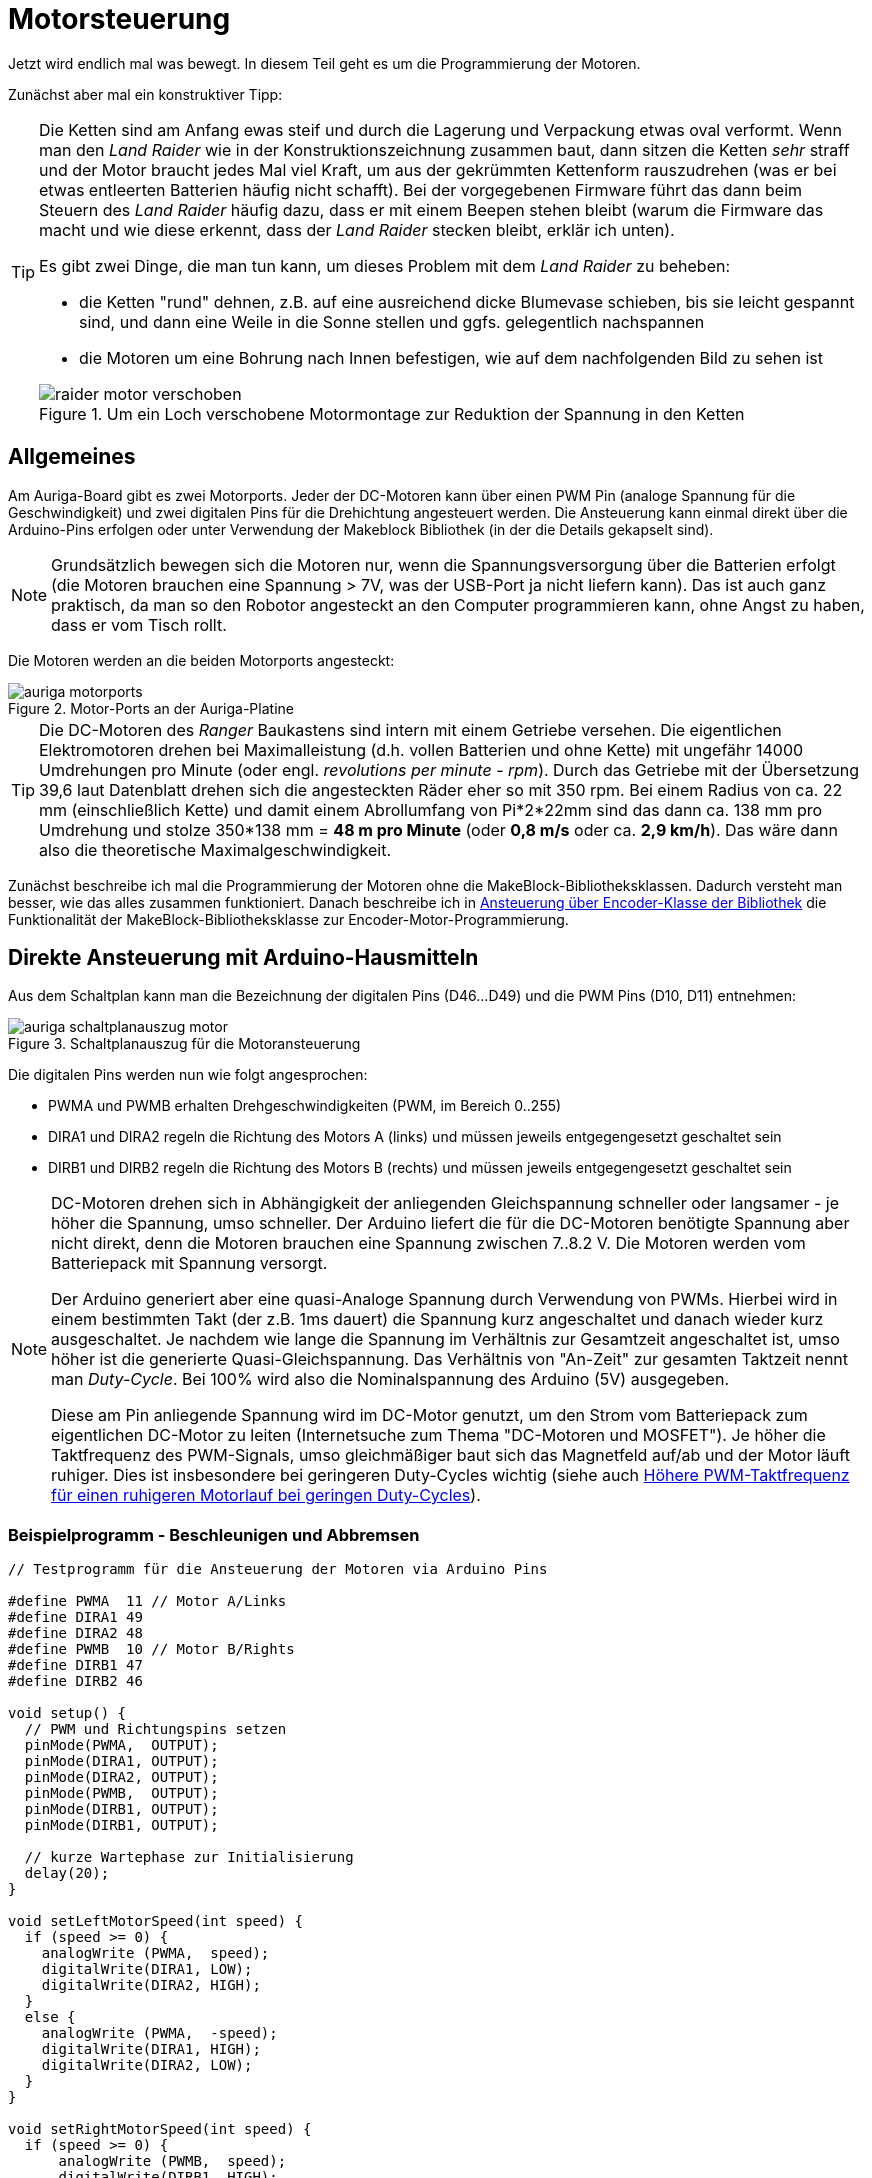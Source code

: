 :imagesdir: ../images

[[chap:motors]]
# Motorsteuerung

Jetzt wird endlich mal was bewegt. In diesem Teil geht es um die Programmierung der Motoren. 

Zunächst aber mal ein konstruktiver Tipp:

[TIP]
====
Die Ketten sind am Anfang ewas steif und durch die Lagerung und Verpackung etwas oval verformt. Wenn man den _Land Raider_ wie in der Konstruktionszeichnung zusammen baut, dann sitzen die Ketten _sehr_ straff und der Motor braucht jedes Mal viel Kraft, um aus der gekrümmten Kettenform rauszudrehen (was er bei etwas entleerten Batterien häufig nicht schafft). Bei der vorgegebenen Firmware führt das dann beim Steuern des _Land Raider_ häufig dazu, dass er mit einem Beepen stehen bleibt (warum die Firmware das macht und wie diese erkennt, dass der _Land Raider_ stecken bleibt, erklär ich unten).

Es gibt zwei Dinge, die man tun kann, um dieses Problem mit dem _Land Raider_ zu beheben:

- die Ketten "rund" dehnen, z.B. auf eine ausreichend dicke Blumevase schieben, bis sie leicht gespannt sind, und dann eine Weile in die Sonne stellen und ggfs. gelegentlich nachspannen
- die Motoren um eine Bohrung nach Innen befestigen, wie auf dem nachfolgenden Bild zu sehen ist

.Um ein Loch verschobene Motormontage zur Reduktion der Spannung in den Ketten
image::raider_motor_verschoben.jpg[]
====


## Allgemeines

Am Auriga-Board gibt es zwei Motorports. Jeder der DC-Motoren kann über einen PWM Pin (analoge Spannung für die Geschwindigkeit) und zwei digitalen Pins für die Drehichtung angesteuert werden. Die Ansteuerung kann einmal direkt über die Arduino-Pins erfolgen oder unter Verwendung der Makeblock Bibliothek (in der die Details gekapselt sind).

[NOTE]
====
Grundsätzlich bewegen sich die Motoren nur, wenn die Spannungsversorgung über die Batterien erfolgt (die Motoren brauchen eine Spannung > 7V, was der USB-Port ja nicht liefern kann). Das ist auch ganz praktisch, da man so den Robotor angesteckt an den Computer programmieren kann, ohne Angst zu haben, dass er vom Tisch rollt.
====

Die Motoren werden an die beiden Motorports angesteckt:

.Motor-Ports an der Auriga-Platine
image::auriga_motorports.png[]


[TIP]
====
Die DC-Motoren des _Ranger_ Baukastens sind intern mit einem Getriebe versehen. Die eigentlichen Elektromotoren drehen bei Maximalleistung  (d.h. vollen Batterien und ohne Kette) mit ungefähr 14000 Umdrehungen pro Minute (oder engl. _revolutions per minute - rpm_). Durch das Getriebe mit der Übersetzung 39,6 laut Datenblatt drehen sich die angesteckten Räder eher so mit 350 rpm. Bei einem Radius von ca. 22 mm (einschließlich Kette) und damit einem Abrollumfang von Pi*2*22mm sind das dann ca. 138 mm pro Umdrehung und stolze 350*138 mm = *48 m pro Minute* (oder *0,8 m/s* oder ca. *2,9 km/h*). Das wäre dann also die theoretische Maximalgeschwindigkeit.
====

Zunächst beschreibe ich mal die Programmierung der Motoren ohne die MakeBlock-Bibliotheksklassen. Dadurch versteht man besser, wie das alles zusammen funktioniert. Danach beschreibe ich in <<sec:motor:makeblocklib>> die Funktionalität der MakeBlock-Bibliotheksklasse zur Encoder-Motor-Programmierung.


## Direkte Ansteuerung mit Arduino-Hausmitteln

Aus dem Schaltplan kann man die Bezeichnung der digitalen Pins (D46...D49) und die PWM Pins (D10, D11) entnehmen:

.Schaltplanauszug für die Motoransteuerung
image::auriga_schaltplanauszug_motor.png[]

Die digitalen Pins werden nun wie folgt angesprochen:

- PWMA und PWMB erhalten Drehgeschwindigkeiten (PWM, im Bereich 0..255)
- DIRA1 und DIRA2 regeln die Richtung des Motors A (links) und müssen jeweils entgegengesetzt geschaltet sein
- DIRB1 und DIRB2 regeln die Richtung des Motors B (rechts) und müssen jeweils entgegengesetzt geschaltet sein

[NOTE]
====
DC-Motoren drehen sich in Abhängigkeit der anliegenden Gleichspannung schneller oder langsamer - je höher die Spannung, umso schneller. Der Arduino liefert die für die DC-Motoren benötigte Spannung aber nicht direkt, denn die Motoren brauchen eine Spannung zwischen 7..8.2 V. Die Motoren werden vom Batteriepack mit Spannung versorgt.

Der Arduino generiert aber eine quasi-Analoge Spannung durch Verwendung von PWMs. Hierbei wird in einem bestimmten Takt (der z.B. 1ms dauert) die Spannung kurz angeschaltet und danach wieder kurz ausgeschaltet. Je nachdem wie lange die Spannung  im Verhältnis zur Gesamtzeit angeschaltet ist, umso höher ist die generierte Quasi-Gleichspannung. Das Verhältnis von "An-Zeit" zur gesamten Taktzeit nennt man _Duty-Cycle_. Bei 100% wird also die Nominalspannung des Arduino (5V) ausgegeben. 

Diese am Pin anliegende Spannung wird im DC-Motor genutzt, um den Strom vom Batteriepack zum eigentlichen DC-Motor zu leiten (Internetsuche zum Thema "DC-Motoren und MOSFET"). Je höher die Taktfrequenz des PWM-Signals, umso gleichmäßiger baut sich das Magnetfeld auf/ab und der Motor läuft ruhiger. Dies ist insbesondere bei geringeren Duty-Cycles wichtig (siehe auch <<sec:motor_dutyCycle>>).
====


### Beispielprogramm - Beschleunigen und Abbremsen

```c++
// Testprogramm für die Ansteuerung der Motoren via Arduino Pins

#define PWMA  11 // Motor A/Links
#define DIRA1 49
#define DIRA2 48
#define PWMB  10 // Motor B/Rights
#define DIRB1 47
#define DIRB2 46

void setup() {
  // PWM und Richtungspins setzen
  pinMode(PWMA,  OUTPUT);  
  pinMode(DIRA1, OUTPUT); 
  pinMode(DIRA2, OUTPUT);
  pinMode(PWMB,  OUTPUT);  
  pinMode(DIRB1, OUTPUT); 
  pinMode(DIRB1, OUTPUT);

  // kurze Wartephase zur Initialisierung
  delay(20);
}

void setLeftMotorSpeed(int speed) {
  if (speed >= 0) {
    analogWrite (PWMA,  speed);
    digitalWrite(DIRA1, LOW);
    digitalWrite(DIRA2, HIGH);
  }
  else {
    analogWrite (PWMA,  -speed);
    digitalWrite(DIRA1, HIGH);
    digitalWrite(DIRA2, LOW);
  }
}

void setRightMotorSpeed(int speed) {
  if (speed >= 0) {
      analogWrite (PWMB,  speed);
      digitalWrite(DIRB1, HIGH);
      digitalWrite(DIRB2, LOW);
  }
  else {
    analogWrite (PWMB,  -speed);
    digitalWrite(DIRB1, LOW);
    digitalWrite(DIRB2, HIGH);
  }
}


// Maximalgeschwindigkeit
int maxSpeed = 255;
int speed = 0;
bool upward = true;

void loop() {

  // Steuerungsprogramm: 
  // - Vorwärtsfahren und Geschwindigkeit in jeder Schleife 
  //   erhöhen bis Maximalgeschwindikeit erreicht ist
  // - dann langsamer werden und schließlich Rückwärtsfahren 
  //   bis maximale Rückwärtsgeschwindigkeit erreicht ist
  // - dann wieder umschalten auf vorwärts fahren
  if (upward)
    speed += 5;
  else
    speed -= 5;
  if (speed > maxSpeed) {
    upward = false;
    speed = maxSpeed;
  }
  if (speed < -maxSpeed) {
    upward = true;
    speed = -maxSpeed;
  }

  // Motorgeschwindigkeiten anpassen
  setLeftMotorSpeed(speed);
  setRightMotorSpeed(speed);

  delay(50);
}
```

Hier fährt der Roboter einfach nur vor und zurück und beschleunigt/bremst dabei.

### Beispielprogramm - Konstante Fahrt vorwärts

Man kann das Programm auch vereinfachen und den Roboter einfach mit konstanter Geschwindigkeit geradeaus fahren lassen. Dabei werden beide Motoren mit dem gleichen PWM-Signal (gleicher Leistung) angesteuert.


```c++
// Testprogramm für die Ansteuerung der Motoren via Arduino Pins

#define PWMA  11 // Motor A/Links
#define DIRA1 49
#define DIRA2 48
#define PWMB  10 // Motor B/Rights
#define DIRB1 47
#define DIRB2 46

void setup() {
  // PWM und Richtungspins setzen
  pinMode(PWMA,  OUTPUT);  
  pinMode(DIRA1, OUTPUT); 
  pinMode(DIRA2, OUTPUT);
  pinMode(PWMB,  OUTPUT);  
  pinMode(DIRB1, OUTPUT); 
  pinMode(DIRB1, OUTPUT);

  // kurze Wartephase zur Initialisierung
  delay (20);

  // links vorwärts, 100 PWM
  analogWrite (PWMA,  100);
  digitalWrite(DIRA1, LOW);
  digitalWrite(DIRA2, HIGH);

  // rechts rückwärts, 100 PWM
  analogWrite (PWMB,  100);
  digitalWrite(DIRB1, HIGH);
  digitalWrite(DIRB2, LOW);
}

// in der Hauptschleife machen wir nix
void loop() {
}
```

Nun _sollte_ der Raider schön geradeaus fahren... macht er aber gelegentlich nicht. Warum? Weil je nach Steifigkeit der Kette oder Untergrund oder anderen Reibungsfaktoren sich die Motoren trotz gleichem PWM-Signal nicht gleich schnell drehen. Um das zu beheben und wirklich präzise zu navigieren, müsste man die Motorleistung so anpassen, dass die geforderte Drehzahl erreicht wird. Dafür müsste man aber herausfinden, wie schnell sich die Motoren _tatsächlich_ drehen. Und genau das kann man bei den Encoder-Motoren machen.

## Motordrehgeschwindigkeit mittels Encoder ermitteln

Der Encoder im Motor ist ein Drehimpulsgeber/Tacho und liefert elektrische Impulse, die man zählen kann. Damit kann man die Geschwindigkeit und zurückgelegte Entfernung bestimmen. Zum Einstieg in das Thema _Encoder_ kann ich das https://www.youtube.com/watch?v=-SFIOm5mt4U[Encoder Tutorial Arduino (deutsch, für Anfänger)] empfehlen.

Der Encoder eines Motors ist am Arduino an jeweils zwei digitalen Pins angeklemmt. Um einen Drehimpuls zu erfassen, muss man den einen Pin überwachen und feststellen, wann dieser von 0 auf 1 wechselt. Damit man das präzise machen kann, ohne dass anderen Aufgaben im Mikroprozessor die Messung beeinträchtigen, verwendet man Interruptfunktionen. Dazu registriert man für jeden Motor eine Interruptfunktion, die immer dann aufgerufen wird, wenn am entsprechenden Pin ein RISING Signal anliegt (also der Eingangspin von LOW auf HIGH wechselt). In der Interruptfuktion wird dann ein Zähler hochgezählt, der dann für die Berechnung der Momentangeschwindigkeit und Bewegung verwendet wird. 


### Beispielprogramm - Variable Motordrehzahl und Geschwindigkeit via Encoder auslesen

Nun folgt ein etwas längeres Beispielprogramm, welches aber unten detailliert erklärt wird.

```c++
// Testprogramm für die Ansteuerung der Encoder-Motoren via Arduino Pins

// Motor A/Links
#define PWMA  11 
#define DIRA1 49
#define DIRA2 48

#define ENCODER1_PIN1 19  // Interrupt-Pin für Encoder 1
#define ENCODER1_PIN2 42

// Motor B/Rechts

#define PWMB  10 
#define DIRB1 47
#define DIRB2 46

#define ENCODER2_PIN1 18  // Interrupt-Pin für Encoder 2
#define ENCODER2_PIN2 43

#define PULSESPERREVOLUTION 353.403   // Anzahl der Pulse pro Umdrehung

int targetSpeedPWM;                   // Ziel-PWM für beide Motoren
unsigned long startMillis;            // Millis am Programmstart
unsigned long pulseCountStartMillis;  // Millis beim Start der Pulszählung
unsigned long lastOutputMillis;       // Millis bei der letzten Ausgabe

long encoder1Pulses;                  // gezählte Pulse des Encoders 1 (können negativ werden)
long encoder2Pulses;                  // gezählte Pulse des Encoders 2 (können negativ werden)

// Für präzise Messung der Geschwindigkeit (und damit Position) der Motoren 
// werden die Pulse via Interruptfunktionen hoch/runtergezählt.
// Jedes Mal, wenn der Interrupt-Pin eines Encoders von LOW auf HIGH wechselt (RISING),
// wird die jeweilige isr_encoderX() Funktion aufgerufen und zählt einen Puls hoch.

// Interruptfunktion für Encoder 1
void isr_encoder1(void) {
  if (digitalRead(ENCODER1_PIN2) == 0)
    ++encoder1Pulses;
  else
    --encoder1Pulses;
}

// Interruptfunktion für Encoder 2
void isr_encoder2(void) {
  if (digitalRead(ENCODER2_PIN2) == 0)
    --encoder2Pulses;   // ACHTUNG: Drehrichtung des 2. Motors ist andersherum
  else
    ++encoder2Pulses;
}

// Umrechung von Pulsen zu Umdrehungen pro Minute (RPM)
float rpmFromPulses(long pulses) {
  unsigned long deltaT = millis() - pulseCountStartMillis; // Zeit seit Beginn der Zählung
  float pulsePerSecond = pulses*1000.0/deltaT;
  float rpm = pulsePerSecond*60/PULSESPERREVOLUTION; // 353.403 Pulse pro Umdrehung
  return rpm;
}

// setzt Geschwindigkeit für linken Motor (-255...255)
void setLeftMotorSpeed(int targetPWM) {
  if (targetPWM >= 0) {
    analogWrite (PWMA,  targetPWM);
    digitalWrite(DIRA1, LOW);
    digitalWrite(DIRA2, HIGH);
  }
  else {
    analogWrite (PWMA,  -targetPWM);
    digitalWrite(DIRA1, HIGH);
    digitalWrite(DIRA2, LOW);
  }
}

// setzt Geschwindigkeit für rechten Motor (-255...255)
void setRightMotorSpeed(int targetPWM) {
  if (targetPWM >= 0) {
      analogWrite (PWMB,  targetPWM);
      digitalWrite(DIRB1, HIGH);
      digitalWrite(DIRB2, LOW);
  }
  else {
    analogWrite (PWMB,  -targetPWM);
    digitalWrite(DIRB1, LOW);
    digitalWrite(DIRB2, HIGH);
  }
}


void setup() {
  // PWM und Richtungspins setzen
  pinMode(PWMA,  OUTPUT);  
  pinMode(DIRA1, OUTPUT); 
  pinMode(DIRA2, OUTPUT);
  pinMode(PWMB,  OUTPUT);  
  pinMode(DIRB1, OUTPUT); 
  pinMode(DIRB1, OUTPUT);

  // WICHTIG: INPUTs mit PullUp Widerständen!
  pinMode(ENCODER1_PIN1, INPUT_PULLUP);   
  pinMode(ENCODER1_PIN2, INPUT_PULLUP); 
  pinMode(ENCODER2_PIN1, INPUT_PULLUP); 
  pinMode(ENCODER2_PIN2, INPUT_PULLUP); 

  // kurze Wartephase zur Initialisierung
  delay (20);

  // Festlegen der Interruptfunktionen für das Messen/Zählen der Bewegung
  attachInterrupt(digitalPinToInterrupt(ENCODER1_PIN1), isr_encoder1, RISING);
  attachInterrupt(digitalPinToInterrupt(ENCODER2_PIN1), isr_encoder2, RISING);

  // Variable für gelegentliche Ausgaben auf die serielle Schnittstelle
  lastOutputMillis = startMillis = pulseCountStartMillis = millis();

  encoder1Pulses = 0;
  encoder2Pulses = 0;

  // Serielle Kommunikation konfigurieren
  Serial.begin(115200);
}


// in der Hauptschleife verändern wir je nach Eingabe der Geschwindigkeit 
// das Tempo und geben regelmäßig Zielwert und tatsächliche Geschwindigkeit aus
void loop() {
  // von der seriellen Schnittstelle lesen
  if (Serial.available()) {
    // Zeichen 0...6 werden gelesen
    char a = Serial.read();
    switch(a) {
      case '0': targetSpeedPWM =    0; break;  // stop
      case '1': targetSpeedPWM =   20; break;  // slow forward
      case '2': targetSpeedPWM =  200; break;  // fast forward
      case '3': targetSpeedPWM =  255; break;  // fastest forward
      case '4': targetSpeedPWM = -100; break;  // slow backward
      case '5': targetSpeedPWM = -200; break;  // fast backward
      case '6': targetSpeedPWM = -255; break;  // fastest backward
    }
    setLeftMotorSpeed(targetSpeedPWM);
    setRightMotorSpeed(targetSpeedPWM);
  }

  // alle 100 Millisekunden die Geschwindigkeit ausgeben
  if (millis() > lastOutputMillis + 500) {
    lastOutputMillis = millis();
    // Ausgabe: Zeit [s]  \t Ziel-PWM \t Speed 1 [rpm] \t Speed 2 [rpm]
    Serial.print((millis() - startMillis)*0.001);
    Serial.print("\t");
    Serial.print(targetSpeedPWM);
    Serial.print("\t");
    Serial.print(rpmFromPulses(encoder1Pulses));
    Serial.print("\t");
    Serial.println(rpmFromPulses(encoder2Pulses));
    // die Counter zurücksetzen
    encoder1Pulses = 0;
    encoder2Pulses = 0;
    pulseCountStartMillis = millis();
  }
}
```

Dieses Programm hat viele Bestandeile, die man aber am Besten nach und nach erklärt.

### Interruptfunktionen für Encoder-Pins und Geschwindigkeitsberechnung

Für die Erfassung der Geschwindigkeit müssen wir die Encoder-Pins (2 für jeden Motor) auslesen. Hierbei ist wichtig, diese als INPUT-Pins mit integriertem Pullup-Widerstand zu konfigurieren. Der entsprechende Block in der `setup()`-Funktion ist:

```c
// WICHTIG: INPUTs mit PullUp Widerständen!
pinMode(ENCODER1_PIN1, INPUT_PULLUP);   
pinMode(ENCODER1_PIN2, INPUT_PULLUP); 
pinMode(ENCODER2_PIN1, INPUT_PULLUP); 
pinMode(ENCODER2_PIN2, INPUT_PULLUP); 
```

Wie schon oben erwähnt, werden Interruptfunktionen mit den Interrupt-Pins der Encoder verknüpft, wobei auf den Wechsel des Pegels von LOW auf HIGH reagiert wird (`RISING`). Das passiert in der `setup()` Funktion:

```c++
  // Festlegen der Interruptfunktionen für das Messen/Zählen der Bewegung
  attachInterrupt(digitalPinToInterrupt(ENCODER1_PIN1), isr_encoder1, RISING);
  attachInterrupt(digitalPinToInterrupt(ENCODER2_PIN1), isr_encoder2, RISING);
```

[NOTE]
====
Der Funktionspräfix `isr` steht für _Interrupt Service Routine_.
====

Auf dem Mega 2560 gibt es mehrere Interrupt-fähige Pins, unter anderem Pin 18 und 19, welche mit dem Encoder verbunden sind (siehe auch Pinout-Diagramm, M1 und M2, wo D19/INT1 und D18/INT3 steht). Diesen Pins wird im Mega 2560 jeweils eine Interrupt-Nummer zugewiesen. Mit der Funktion `digitalPinToInterrupt()` erhält man die zu einem Interrupt-fähigen Pin zugehörige Interrupt-Nummer:

```c
int interruptNr1 = digitalPinToInterrupt(19);  // -> interrupt 4
int interruptNr2 = digitalPinToInterrupt(18);  // -> interrupt 5
```

Siehe auch Erklärung zu den Interrupt-Nummern in https://docs.arduino.cc/language-reference/funktionen/external-interrupts/attachInterrupt/


Wie bei Encodern üblich, wird die Flanke des einen Pins überwacht und dann durch den (etwas versetzten) Pegel des zweiten Pins die Drehrichtung bestimmt. Dies geschicht in der Interrupt-Funktion:

```c
// Interruptfunktion für Encoder 1
void isr_encoder1(void) {
  if (digitalRead(ENCODER1_PIN2) == 0)
    ++encoder1Pulses;
  else
    --encoder1Pulses;
}
```

In den Interrupt-Funktionen wird jetzt bei jedem Aufruf ein Puls hoch oder runter gezählt. Da sich der Motor 2 anders herum dreht, wird entsprechend invertiert gezählt (sodass positive Pulszahlen einer Vorwärtsfahrt entsprechen).

Die Funktion `rpmFromPulses()` rechnet nun die bislang gezählten Pulse in eine Drehzahl um. Die seit Beginn der Zählung verstrichene Zeit wird berechnet und dann wird auf Pulse pro Minute hochgerechnet. Die Encoder geben bei einer Umdrehung 353.403 Pulse ab.

[NOTE]
====
Die Encodermotoren drehen sich eigentlich bei Maximalgeschwindigkeit mit ca. 14000 Umdrehungen pro Minute (rpm). Das eingebaute Getriebe hat laut Spezifikation ein Verhältnis von 39.6, sodass sich das angesteckte Rad selbst eher mit 350 rpm dreht. In der Makeblock-Bibliothek ist jedoch ein Getriebeverhältnis von 39.267 angegeben, also hab ich diesen Wert verwendet. 

Bei jeder Umdrehung des Motors werden 9 Pulse abgegeben. Damit ergeben sich bei einer Umdrehung des Rades die 9*39.267=353.403 Pulse.
====

Nach Berechnung der Geschwindigkeit wird ein neues Zählintervall gestartet, indem der Startzeitpunkt aktualisiert wird und die Pulszählvariablen auf 0 gesetzt werden:

```c
// die Counter zurücksetzen
encoder1Pulses = 0;
encoder2Pulses = 0;
pulseCountStartMillis = millis();
```

## Steuerung der Geschwindigkeit mittels Serial Plotter/Serial Monitor

Damit man die Rotationsgeschwindigkeit in Abhängigkeit des gesetzten PWM-Duty-Cycles testen kann, wird im Programm von der seriellen Schnittstelle gelesen. Diese serielle Schnittstelle dient eigentlich dazu, Daten vom Roboter an die Arduino-IDE zu geben, z.B. den SerialPlotter zur Anzeige (wie das schon in <<chap:sensors>> mit den Sensoren gemacht wurde).

Mann kann aber genauso gut auch Text zurück an den Roboter senden. Dazu tippt man einach im SerialMonitor oder SerialPlotter den Text ein und bestätigt mit Enter. In diesem Programmbeispiel werden die Zeichen 0 bis 6 akzeptiert und je nach Zeichen wird eine andere PWM-Leistung eingestellt. In einem späteren Beispiel wird diese Kommunikation nochmal etwas erweitert.

In diesem Testbeispiel kann man den Robotor begrenzt steuern:

- Nach Start des Programms den SerialMonitor der Arduino-IDE aufrufen
- in die Zeile "Nachricht" des SerialMonitor eine Zahl 0...6 eintippen und mit Enter abschicken
- das Programm wertet diese Zahl aus und legt die Drehgeschwindigkeit der Motoren fest

Alternativ kann man das auch im SerialPlotter machen.


## Testlauf und Geschwindigkeitsmessung mit und ohne Kette

Wenn man jetzt das Programm mal und die Geschwindigkeiten plottet erhält man ein interessantes Bild:

.Ausgabe der Motorgeschwindigkeiten mit einem Motor mit Kette und dem anderen Motor freidrehend
image::auriga_encoder_speed_original_PWM_timer_one_belt.png[]

Da die Kette schwingt und auch nicht gleichmäßig steif ist, führt dies zu ungleichmäßigen Drehbewegungen des Motors. Um diesen Einfluss zu sehen, habe ich an einen Motor die Kette angebaut und am anderen Motor nicht. Klar erkennbar im Diagramm ist auch die Bremswirkung der Kette insgesamt - der Motor mit Kette dreht langsamer.

Außerdem scheint die Drehzahl nicht proportional zum PWM-Duty-Cycle zu steigen (vor allem bei PWM 100). Dies liegt daran, dass der generierte PWM-Takt zu langsam ist. Um dies zu beheben, kann der PWM-Timer des Arduino umprogrammiert werden, sodass er mit 8kHz läuft. 

[[sec:motor_dutyCycle]]
## Höhere PWM-Taktfrequenz für einen ruhigeren Motorlauf bei geringen Duty-Cycles

Die Drehzahl von DC-Motoren ändert sich in Abhängigkeit der angelegten Gleichstromspannung. Da der Arduino selbst keine analoge Spannung ausgeben kann, wird diese über Pulsweitenmodulation (PWM) erzeugt. Dafür wird an einem digitalen Ausgang der Spannungspegel für eine bestimmte Zeit hoch gezogen und dann wieder für eine bestimmte Zeit abgeschaltet. Die Summe aus der An- und Auszeit ist der PWM-Takt. 
Je nachdem, wie lange die Spannung anliegt im Verhältnis zur Taktlänge, umso höher ist die wirksame (simulierte) Analogspannung am Ausgangspin. Wenn man hier noch einen Kondensator anbaut, der die Spannungsstufen dämpft, erhält man tatsächlich eine hinreichend gleichmäßige analoge Gleichspannung.

[NOTE]
====
Das Verhältnis von An-Zeit zu Taktlänge nennt man _Duty Cycle_. Die Anzahl von PWM-Takten pro Sekunde ist der _PWM-Takt_.
====

Wenn man eine solche PWM-generierte Gleichspannung an einen Motor anschließt, so wird dadurch das Magnetfeld im Motor sehr häufig auf und abgebaut, und zwar proportional zum gewählten PWM-Takt.  Und gerade bei niedrigen Duty Cycles führt dies mitunter zu einem etwas unrunden Motorlauf. Wenn man jedoch den PWM-Takt erhöht, d.h. die PWM-Taktlänge reduziert, so führt dies zu einem viel häufigeren Auf- und Abbau des Magnetfelds im Motor und damit zu einem gleichmäßigerem Motorlauf. Interessanterweise kann man den PWM-Takt  umprogrammieren.

Der MEGA 2560 Prozessor hat intern Timer, die auch für die Generierung von PWM-Duty-Cycles verwendet werden. Für die Pins 11 und 12 ist der Timer 1 zuständig (16 bit). Und für Pins 9 und 10 der Timer 2. Für diese Pins ist die Standardfrequenz 490 Hz.

Diese Timer-Frequenzen kann man umprogrammieren (siehe auch Erklärung in https://wolles-elektronikkiste.de/interrupts-teil-3-timer-interrupts#calculations[Interrupts – Teil 3: Timer Interrupts] und beispielsweise die konkret verwendete Bitmaske für Timer 1 auf 
https://dbuezas.github.io/arduino-web-timers/#mcu=ATMEGA328P&timer=1&timerMode=FPWM&clockPrescalerOrSource=8[Arduino Web Timers]). 

Der relevante Code-Block ist:

```c
// Interne Timer für PWM auf 8KHz programmieren (Mode 5 - Fast PWM, 8-Bit, Prescaler 8)
// Timer 1
TCCR1A = _BV(WGM10);
TCCR1B = _BV(CS11) | _BV(WGM12);

// Timer 2
TCCR2A = _BV(WGM21) | _BV(WGM20);
TCCR2B = _BV(CS21);
```

`_BV(X)` steht für einen Bitshift `1 << X`.

Dadurch erhöht sich die PWM-Taktfrequenz und der Motor läuft gleichmäßiger und bei niedrigen Duty-Cycles auch schneller.

Erneut getestet sieht die Geschwindigkeitsausgabe deutlich besser aus, d.h. auch die durch die Encoder erfasste Drehzahl ist auch bei kleineren Drehzahlen hinreichend proportional zur Sollgeschwindigkeit (in PWM), was man gut am freilaufenden Motor sehen kann.

.Ausgabe der Motorgeschwindigkeiten (in Umdrehungen pro Minute) mit umprogrammierten PWM-Timern und jeweils einen Motor mit Kette und den anderen Motor freidrehend
image::auriga_encoder_speed_8kHz_PWM_timer_one_belt.png[]

Beim freilaufenden Motor wird die festgelegte Soll-Geschwindigkeit offenbar gut erreicht. Beim Motor mit Kette bleibt die Sollgeschwindigkeit etwas hinter der festgelegten Geschwindigkeit, was ja an der Bremswirkung liegt.

Im Beispiel oben wurde die Geschwindigkeit in PWM angegeben und die Drehzahl vom Encoder in Umdrehungen pro Minute (RPM) abgelesen. Die Verhältnisse sind

  132/100 = 1.32
  266/200 = 1.33
  339/255 = 1.33
  
Damit _könnte_ man also die geforderte Drehzahl im Bereich -340...340 mit der Formel einstellen:

  pwm = rpm/1.33

und so hoffen, dass sich der Ranger genau mit der angegebenen Geschwindigkeit fortbewegt.

*ABER:* Die Drehzahl eines unbelasteten Rades alleine sagt ja noch nichts über die Fahrgeschwindigkeit des Roboters aus. Denn diese hängt natürlich auch noch vom Batterieladezustand ab und vom Anstieg und von der Reibung der Kette und und und... Deshalb ist es sinnvoller, die Leistung anhand der geforderten Geschwindigkeit einzuregeln. Doch dazu später mehr.

[TIP]
====
Wenn man den Land Raider mit aufgeladenen Batterien und Maximalgeschwindigkeit fahren lässt, so schafft er bei vollen Batterien auf gerader Fläche immerhin **0,56 m/s** bzw. **2 km/h**. Das ist zwar langsamer als die oben ausgerechnete Maximalgeschwindigkeit, reicht locker, um durch eine Legostadt zu düsen und spektakuläre Videos aus der Legomännelperspektive zu filmen.
====

[NOTE]
====
Als ich das Testprogramm gerade nochmal mit frisch aufgeladenen Akkus getestet habe, sind bei PWM 255 durchaus Drehzahlen bis 388 RPM angezeigt wurden. Die Akkuspannung hat also einen erheblichen Einfluss darauf, was an Drehzahlen und Geschwindigkeiten so möglich ist.
====




[[sec:motor:makeblocklib]]
## Ansteuerung über Encoder-Klasse der Bibliothek

Die MakeBlock-Bibliothek bietet zahlreiche Klassen für die Programmierung von Encoder-Motoren. Für die mitgelieferten DC-Motoren wird die Klasse `MeEncoderOnBoard` verwendet. Diese übernimmt, wie der Name schon sagt, die Programmierung der auf dem Board befindlichen Motorsteuerung. Diese Klasse erlaubt sowohl die direkte Ansteuerung der Motoren durch Setzen der Leistung via PWM, als auch die geregelte Steuerung.


[[sec:motor:encodertest]]
### Beispielprogramm - Ansteuerung mittels Bibliotheksfunktion

Zunächst soll das obige Testbeispiel hier nochmal unter Verwendung der Makeblock-Bibliothek umgesetzt werden.

.Testprogramm für die Motorsteuerung und Messung der Geschwindigkeit mittels der Encoder-Klasse in der Makeblock-Bibliothek
```c++
// Testprogramm für die Ansteuerung der DC Motoren via Makeblock-Bibliothek
#include <MeAuriga.h>

MeEncoderOnBoard Encoder_1(SLOT1);
MeEncoderOnBoard Encoder_2(SLOT2);

// Für präzise Messung der Geschwindigkeit (und damit Position) der Motoren 
// werden die Pulse via Interruptfunktionen hoch/runtergezählt.
// Jedes Mal, wenn der Interrupt-Pin eines Encoders von LOW auf HIGH wechselt (RISING),
// wird die jeweilige isr_process_encoderX() Funktion aufgerufen und zählt einen 
// Pulse hoch.

// Interruptfunktion für Encoder 1
void isr_process_encoder1(void) {
  if (digitalRead(Encoder_1.getPortB()) == 0)     Encoder_1.pulsePosMinus();
  else                                            Encoder_1.pulsePosPlus();
}

// Interruptfunktion für Encoder 2
void isr_process_encoder2(void) {
  if (digitalRead(Encoder_2.getPortB()) == 0)     Encoder_2.pulsePosMinus();
  else                                            Encoder_2.pulsePosPlus();
}


int lastOutputMillis;
int targetSpeedPWM;

void setup() {
  // Festlegen der Interruptfunktionen für das Messen/Zählen der Bewegung
  attachInterrupt(Encoder_1.getIntNum(), isr_process_encoder1, RISING);
  attachInterrupt(Encoder_2.getIntNum(), isr_process_encoder2, RISING);
  Serial.begin(115200);
  
  // Interne Timer der PWM auf 8KHz programmieren
  TCCR1A = _BV(WGM10);
  TCCR1B = _BV(CS11) | _BV(WGM12);

  TCCR2A = _BV(WGM21) | _BV(WGM20);
  TCCR2B = _BV(CS21);

  // Variable für gelegentliche Ausgaben auf die serielle Schnittstelle
  lastOutputMillis = millis();
  targetSpeedPWM = 0;
}

void loop() {
  // von der seriellen Schnittstelle lesen
  if (Serial.available()) {
    // Zeichen 0...6 werden gelesen
    char a = Serial.read();
    switch(a) {
      case '0': targetSpeedPWM =    0; break;  // stop
      case '1': targetSpeedPWM =  100; break;  // slow forward
      case '2': targetSpeedPWM =  200; break;  // fast forward
      case '3': targetSpeedPWM =  255; break;  // fastest forward
      case '4': targetSpeedPWM = -100; break;  // slow backward
      case '5': targetSpeedPWM = -200; break;  // fast backward
      case '6': targetSpeedPWM = -255; break;  // fastest backward
    }
    Encoder_1.setTarPWM(-targetSpeedPWM);
    Encoder_2.setTarPWM(targetSpeedPWM);
  }

  // In der loop() Funktion wird die Geschwindigkeit im Motor berechnet
  Encoder_1.loop();
  Encoder_2.loop();

  // alle 100 Millisekunden die Geschwindigkeit ausgeben
  if (millis() > lastOutputMillis + 500) {
    lastOutputMillis = millis();
    Serial.print("Target speed [PWM]:");
    Serial.print(targetSpeedPWM);
    // Erreichte Geschwindigkeit
    Serial.print(",Speed 1:");
    Serial.print(-Encoder_1.getCurrentSpeed());
    Serial.print(",Speed 2:");
    Serial.println(Encoder_2.getCurrentSpeed());
  }
}
```

Dieser Code ist dem obigen sehr ähnlich, nur dass einige Dinge in der Bibliothek gemacht werden. Der eigentliche Steuerungscode wird in der Klasse `MeEncoderOnBoard` gekapselt, wobei für jeden Motor/Encoder ein Klassenobjekt erstellt wird.

Bei der Verknüpfung der Interrupt-Funktionen liefert die Funktion `Encoder_1.getIntNum()` die Interruptnummer für den interruptfähigen Pin:

```c++
// Verknüpfung einer Interrupt-Funktion
attachInterrupt(Encoder_1.getIntNum(), isr_process_encoder1, RISING);
```

Das Hoch-/Runterzählen der Pulse in den Interruptfunktionen ist wie beim bisherigen Beispiel. Die Encoder zählen jetzt also bei jedem Aufruf einen Puls höher oder runter. In der in jedem Durchlauf aufgerufenen Funktion `MeEncoderOnBoard::loop()` wird die Funktion `MeEncoderOnBoard::updateSpeed()` aufgerufen, welche letztlich die Anzahl der Pulse seit dem letzten Aufruf von `updateSpeed()` in die Drehgeschwindigkeit umrechnet.

[NOTE]
====
Die originale Firmware für den Makeblock Bausatz prüft bei Motorfahrt die Geschwindigkeit. Wird trotz Ansteuerung des Motors eine Geschwindigkeit von 0 zurückgeliefert, werden die Motoren ausgeschaltet und ein Beep ertönt. Dies schont wirkungsvoll die Batterien.
====

Die Geschwindigkeit in den Motoren wird mit der Funktion `setTarPWM()` gesetzt. Hier muss man selbst aufpassen, welcher Motor _vorwärts_ und welcher _rückwärts_ eingebaut ist und entsprechend das Vorzeichen ändern. Indem man die Funktion `setTarPWM()` aufruft, wird die Klasse in den direkten Steuerungsmodus PWM gesetzt und stellt die Geschwindigkeit wie bei unserem vorherigen Beispiel via PWM-Duty-Cycle ein. Damit ergibt sich auch eine ähnliche Ausgabe wie bei unserem bisherigen Programm.


## Motorleistung adaptiv regeln mittels in der Encoder-Klasse

Die Ansteuerung via setzen der Ziel-PWM ist die einfachste und direkteste Möglichkeit, den Roboter zu steuern. Aber wie oben erwähnt kann man so kaum eine geforderte Fahrgeschwindigkeit bestimmen. Die Klasse `MeEncoderOnBoard` bietet aber noch eine zweite Variante, wie man die Geschwindigkeit bzw. Motorleistung definieren kann: einen klassischen P-Regler-Ansatz.

Hierbei wird die aktuelle Geschwindigkeit andauernd mit der Sollgeschwindigkeit verglichen. Die Abweichung (der Regelfehler) wird dazu benutzt, um die Leistung/PWM der Motoren solange anzupassen, bis die Ist-Geschwindigkeit der Soll-Geschwindigkeit entspricht und der Regelfehler (nahezu) 0 wird.

.Beispielprogramm für die adaptive Regelung der Geschwindigkeit
```c++
// Testprogramm für die Ansteuerung der DC Motoren via Makeblock Bibliothek
#include <MeAuriga.h>

MeEncoderOnBoard Encoder_1(SLOT1);
MeEncoderOnBoard Encoder_2(SLOT2);

// Interruptfunktion für Encoder 1
void isr_process_encoder1(void) {
  if (digitalRead(Encoder_1.getPortB()) == 0)     Encoder_1.pulsePosMinus();
  else                                            Encoder_1.pulsePosPlus();
}

// Interruptfunktion für Encoder 2
void isr_process_encoder2(void) {
  if (digitalRead(Encoder_2.getPortB()) == 0)     Encoder_2.pulsePosMinus();
  else                                            Encoder_2.pulsePosPlus();
}

int lastOutputMillis;
int targetSpeedRPM;
char buf[4];
int buffIndex;

void setup() {
  // Festlegen der Interruptfunktionen für das Messen/Zählen der Bewegung
  attachInterrupt(Encoder_1.getIntNum(), isr_process_encoder1, RISING);
  attachInterrupt(Encoder_2.getIntNum(), isr_process_encoder2, RISING);
  Serial.begin(115200);
  
  // Interne Timer der PWM auf 8KHz programmieren
  TCCR1A = _BV(WGM10);
  TCCR1B = _BV(CS11) | _BV(WGM12);

  TCCR2A = _BV(WGM21) | _BV(WGM20);
  TCCR2B = _BV(CS21);

  // Die PID Reglerparameter einstellen, eigentlich nur den P-Teil des Reglers, denn der Integral und Differentialteil
  // werden bei der Geschwindigkeitsregelung nicht benutzt.
  Encoder_1.setSpeedPid(0.18, 0, 0);
  Encoder_2.setSpeedPid(0.18, 0, 0);

  // Variable für gelegentliche Ausgaben auf die serielle Schnittstelle
  lastOutputMillis = millis();
  targetSpeedRPM = 0;
  buffIndex = 0;
}

void loop() {
  // von der seriellen Schnittstelle lesen

  // eine maximal 3-stellige Zahl von der seriellen Schnittstelle lesen
  char lastChar;
  while (Serial.available() && buffIndex<4) {
    lastChar = Serial.read();
    // Falls noch weniger < 3 Zeichen und kein Zeilenende, Zeichen in Puffer schieben
    if (lastChar != '\n' && buffIndex != 3)
      buf[buffIndex++] = lastChar;
    else {
      // Zeichenkette in Puffer mit \0 beenden
      buf[buffIndex] = '\0';
      // Text in Zahl umwandeln
      targetSpeedRPM = atoi(buf);
      Serial.print("targetspeed = ");
      Serial.println(targetSpeedRPM);
      // Motorzielgeschwindigkeiten anpassen
      Encoder_1.runSpeed(-targetSpeedRPM);
      Encoder_2.runSpeed(targetSpeedRPM);
      buffIndex = 0;
    }
  }

  // In der loop() Funktion wird die Geschwindigkeit im Motor geregelt
  Encoder_1.loop();
  Encoder_2.loop();

  // alle 100 Millisekunden die Geschwindigkeit und Duty Cycle ausgeben
  if (millis() > lastOutputMillis + 100) {
    lastOutputMillis = millis();
    Serial.print("TargetSpeed:");
    Serial.print(targetSpeedRPM);
    Serial.print(",Speed1:");
    Serial.print(-Encoder_1.getCurrentSpeed());
    Serial.print(",PWM1:");
    Serial.print(-Encoder_1.getCurPwm());
    Serial.print(",Speed2:");
    Serial.print(Encoder_2.getCurrentSpeed());
    Serial.print(",PWM2:");
    Serial.println(Encoder_2.getCurPwm());
  }
}
```

In diesem Programm wird die geforderte Geschwindigkeit über die serielle Schnittstelle gelesen. Im SerialPlotter oder SerialMonitor kann man dazu eine 3-stellige Zahl eingeben. In jedem Schleifendurchlauf wird ein neues Zeichen von der seriellen Schnittstelle in einen Pufferspeicher gelesen, bis entweder ein Zeilenendzeichen (`\n`) folgt, oder das 4. Zeichen gelesen wurde. Dann wird der Text im  Pufferspeicher mit einem `\0` beendet und in eine Zahl gewandelt. Diese wird dann als Soll-Drehzahl übergeben (in der etwas unzutreffenden Funktion `runSpeed()`. Der Controller berechnet in der stets aufgerufenen `MeEncoderOnBoard::loop()`-Funktion den Regelfehler und passt den Duty Cycle (PWM) entsprechend an.

Im Quelltext besteht der wesentliche Unterschied zur ungeregelten Ansteuerung des Motors in der Festlegung der Zielgeschwindigkeit mit der Funktion `runSpeed()`:

```c++
// Motorzielgeschwindigkeiten anpassen
Encoder_1.runSpeed(-targetSpeedRPM);
Encoder_2.runSpeed(targetSpeedRPM);
```

Hier wird die Geschwindigkeit in RPM vorgegeben. Für die Berechnung der Korrektur des PWM-Duty-Cycle wird noch der P-Regler-Faktor benötigt. Den setzt man in der `setup()` Funktion mit `setSpeedPid()`:

```c++
// Die PID Reglerparameter einstellen, eigentlich nur den P-Teil des Reglers, denn der Integral und Differentialteil
// werden bei der Geschwindigkeitsregelung nicht benutzt.
Encoder_1.setSpeedPid(0.18, 0, 0);
Encoder_2.setSpeedPid(0.18, 0, 0);
```

In diesem Programmbeispiel kann die Geschwindigkeit direkt als 3-stellige Zahl angegeben werden. Entsprechend ist das Lesen aus der seriellen Schnittstelle etwas komplexer (Zeichenweise erst in einen Puffer, der dann eine abschließende 0 erhält und dann mit der c-Funktion `atoi()` in eine Zahl gewandelt wird).

Wir testen das wiederum mit verschiedenen Zielgeschwindigkeiten:

.Geregelte Motorleistung, getestet mit 4 Geschwindigkeiten (50, 100, 200, und Max. 340 rpm) sieht das so aus (ein Motor wieder mit Kette, der andere frei drehend):
image::auriga_encoder_speed_8kHz_RPM_controlled.png[]

Man sieht sehr schön, dass der Regler es eigentlich ganz gut schafft, bei beiden Motoren die geforderten Drehzahlen zu erreichen. Nur in der höchsten Stufe schafft es der Motor mit Kette nicht ganz die geforderte Drehzahl zu erreichen, denn er läuft schon konstant am obersten Limit (Duty Cycle 100%). Aufgrund der unterschiedlichen Reibwiderstände muss der Motor mit der Kette (hellblau) stets einen deutlich höheren Duty Cycle fahren, um die Drehzahl zu erreichen.


## Andere Steuerungsfunktionen in der Makeblock-Bibliothek

Statt nur die Motorgeschwindigkeiten zu kontrollieren, kann man mit der Klasse `MeEncoderOnBoard` den _Land Raider_ eine bestimmte Strecke fahren lassen. Das Beispiel in der Makeblock-Bibliothek `Me_Auriga_encoder_pid_pos.ino` zeigt die Verwendung der Klasse `moveTo()`. Ein weiteres Beispiel `Me_Auriga_encoder_callback.ino` zeigt eine Variante dieses Aufrufs, bei der bei Erreichen des Endpunktes eine callback-Funktion aufgerufen wird.

Die Idee der `moveTo()` Funktion ist folgende:

- die Pulse werden in eine zurückgelegte Entfernung umgerechnet und es wird die verbleibende Entfernung bis zum Ziel ausgerechnet
- die Geschwindigkeit wird in Abhängigkeit dieser noch verbleibenden Entfernung gewählt - je weiter weg, umso schneller (allerdings begrenzt durch einen Maximalwert)
- sinkt die verbleibende Strecke, so wird auch die Geschwindigkeit (durch den P-Anteil) reduziert
- der D-Anteil des Reglers wird benutzt, um einem Überschreiten des Zielwertes entgegenzuwirken

Der I-Parameter wird nicht verwendet.


[WARNING]
====
In meinen Tests funktionierte die `moveTo()` Funktion nicht so wirklich gut. Auch fiepten die Motoren nach Erreichen der Zielentfernung weiterhin vor sich hin, wurden also wohl nicht komplett ausgeschaltet. Aber als Ideengrundlage für eine eigene Streckensteuerung kann man das verwenden.
====


## Zusammenfassung

Die Ansteuerung der Motoren selbst ist direkt über das Setzen des PWM-Duty-Cycles und der Richtungsbits sehr einfach möglich. Um aber eine wirklich kontrollierte Fahrt zu programmieren, muss man die Drehgeschwindigkeit mittels Encodern bestimmen. Dazu werden Interruptfunktionen bentuzt, welche Pulse zählen. Diese können dann in Geschwindigkeiten oder zurückgelegte Entfernungen umgerechnet werden.

Die Klasse `MeEncoderOnBoard` der Makeblock-Bibliothek bietet mit der Funktion `runSpeed()` eine P-Regler-kontrollierte Steuerung für die Motorgeschwindigkeit entsprechend einer geforderten Drehzahl. Das ist schon recht bequem. Die Funktion `moveTo()` der Klasse ist aber nicht so toll und sollte besser durch eine eigene Funktion ersetzt werden.

